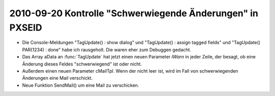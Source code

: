 2010-09-20 Kontrolle "Schwerwiegende Änderungen" in PXSEID
==========================================================

- Die Console-Meldungen "TagUpdate() : show dialog" und "TagUpdate() : assign tagged fields" und "TagUpdate() PAR(1234) : done" habe ich rausgeholt. Die waren eher zum Debuggen gedacht.

- Das Array aData an :func:`TagUpdate` hat jetzt einen neuen Parameter `lWarn` in jeder Zeile, der besagt, ob eine Änderung dieses Feldes "schwerwiegend" ist oder nicht.

- Außerdem einen neuen Parameter cMailTpl. Wenn der nicht leer ist, wird im Fall von schwerwiegenden Änderungen eine Mail verschickt.

- Neue Funktion SendMail() um eine Mail zu verschicken.